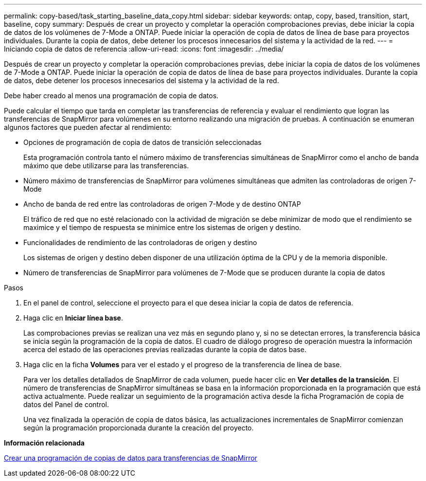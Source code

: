 ---
permalink: copy-based/task_starting_baseline_data_copy.html 
sidebar: sidebar 
keywords: ontap, copy, based, transition, start, baseline, copy 
summary: Después de crear un proyecto y completar la operación comprobaciones previas, debe iniciar la copia de datos de los volúmenes de 7-Mode a ONTAP. Puede iniciar la operación de copia de datos de línea de base para proyectos individuales. Durante la copia de datos, debe detener los procesos innecesarios del sistema y la actividad de la red. 
---
= Iniciando copia de datos de referencia
:allow-uri-read: 
:icons: font
:imagesdir: ../media/


[role="lead"]
Después de crear un proyecto y completar la operación comprobaciones previas, debe iniciar la copia de datos de los volúmenes de 7-Mode a ONTAP. Puede iniciar la operación de copia de datos de línea de base para proyectos individuales. Durante la copia de datos, debe detener los procesos innecesarios del sistema y la actividad de la red.

Debe haber creado al menos una programación de copia de datos.

Puede calcular el tiempo que tarda en completar las transferencias de referencia y evaluar el rendimiento que logran las transferencias de SnapMirror para volúmenes en su entorno realizando una migración de pruebas. A continuación se enumeran algunos factores que pueden afectar al rendimiento:

* Opciones de programación de copia de datos de transición seleccionadas
+
Esta programación controla tanto el número máximo de transferencias simultáneas de SnapMirror como el ancho de banda máximo que debe utilizarse para las transferencias.

* Número máximo de transferencias de SnapMirror para volúmenes simultáneas que admiten las controladoras de origen 7-Mode
* Ancho de banda de red entre las controladoras de origen 7-Mode y de destino ONTAP
+
El tráfico de red que no esté relacionado con la actividad de migración se debe minimizar de modo que el rendimiento se maximice y el tiempo de respuesta se minimice entre los sistemas de origen y destino.

* Funcionalidades de rendimiento de las controladoras de origen y destino
+
Los sistemas de origen y destino deben disponer de una utilización óptima de la CPU y de la memoria disponible.

* Número de transferencias de SnapMirror para volúmenes de 7-Mode que se producen durante la copia de datos


.Pasos
. En el panel de control, seleccione el proyecto para el que desea iniciar la copia de datos de referencia.
. Haga clic en *Iniciar línea base*.
+
Las comprobaciones previas se realizan una vez más en segundo plano y, si no se detectan errores, la transferencia básica se inicia según la programación de la copia de datos. El cuadro de diálogo progreso de operación muestra la información acerca del estado de las operaciones previas realizadas durante la copia de datos base.

. Haga clic en la ficha *Volumes* para ver el estado y el progreso de la transferencia de línea de base.
+
Para ver los detalles detallados de SnapMirror de cada volumen, puede hacer clic en *Ver detalles de la transición*. El número de transferencias de SnapMirror simultáneas se basa en la información proporcionada en la programación que está activa actualmente. Puede realizar un seguimiento de la programación activa desde la ficha Programación de copia de datos del Panel de control.

+
Una vez finalizada la operación de copia de datos básica, las actualizaciones incrementales de SnapMirror comienzan según la programación proporcionada durante la creación del proyecto.



*Información relacionada*

xref:task_creating_schedule_for_snapmirror_transfers.adoc[Crear una programación de copias de datos para transferencias de SnapMirror]
